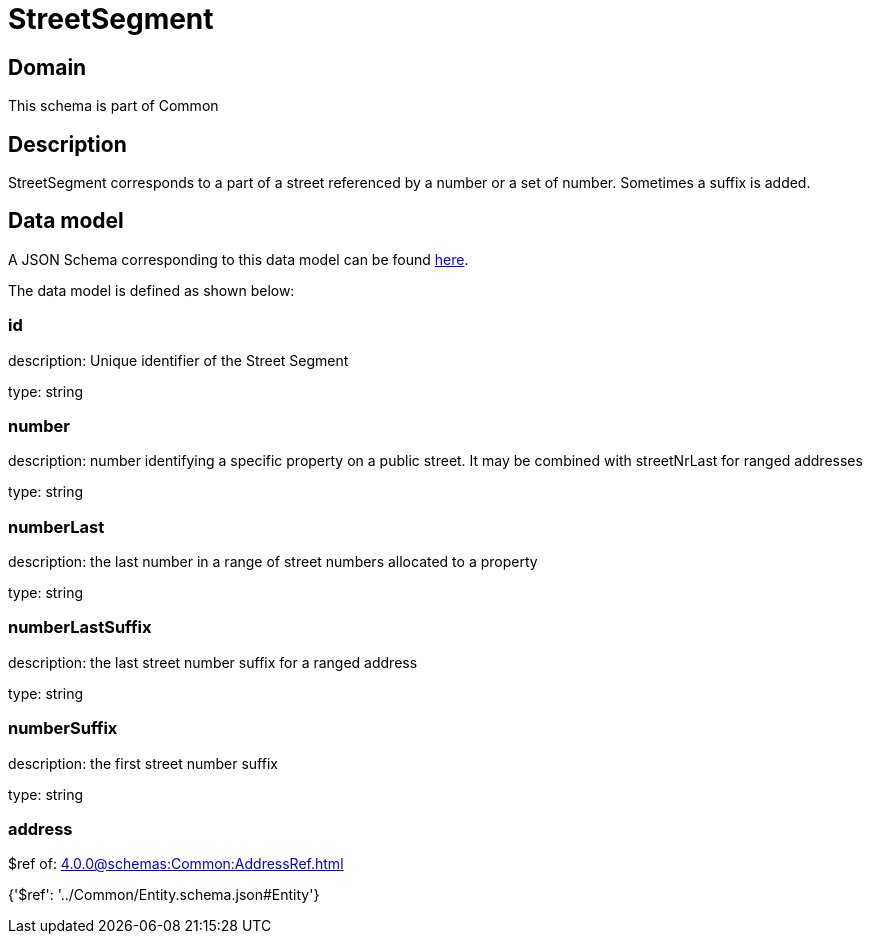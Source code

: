 = StreetSegment

[#domain]
== Domain

This schema is part of Common

[#description]
== Description

StreetSegment corresponds to a part of a street referenced by a number or a set of number. Sometimes a suffix is added.


[#data_model]
== Data model

A JSON Schema corresponding to this data model can be found https://tmforum.org[here].

The data model is defined as shown below:


=== id
description: Unique identifier of the Street Segment

type: string


=== number
description: number identifying a specific property on a public street. It may be combined with streetNrLast for ranged addresses

type: string


=== numberLast
description: the last number in a range of street numbers allocated to a property

type: string


=== numberLastSuffix
description: the last street number suffix for a ranged address

type: string


=== numberSuffix
description: the first street number suffix

type: string


=== address
$ref of: xref:4.0.0@schemas:Common:AddressRef.adoc[]


{&#x27;$ref&#x27;: &#x27;../Common/Entity.schema.json#Entity&#x27;}